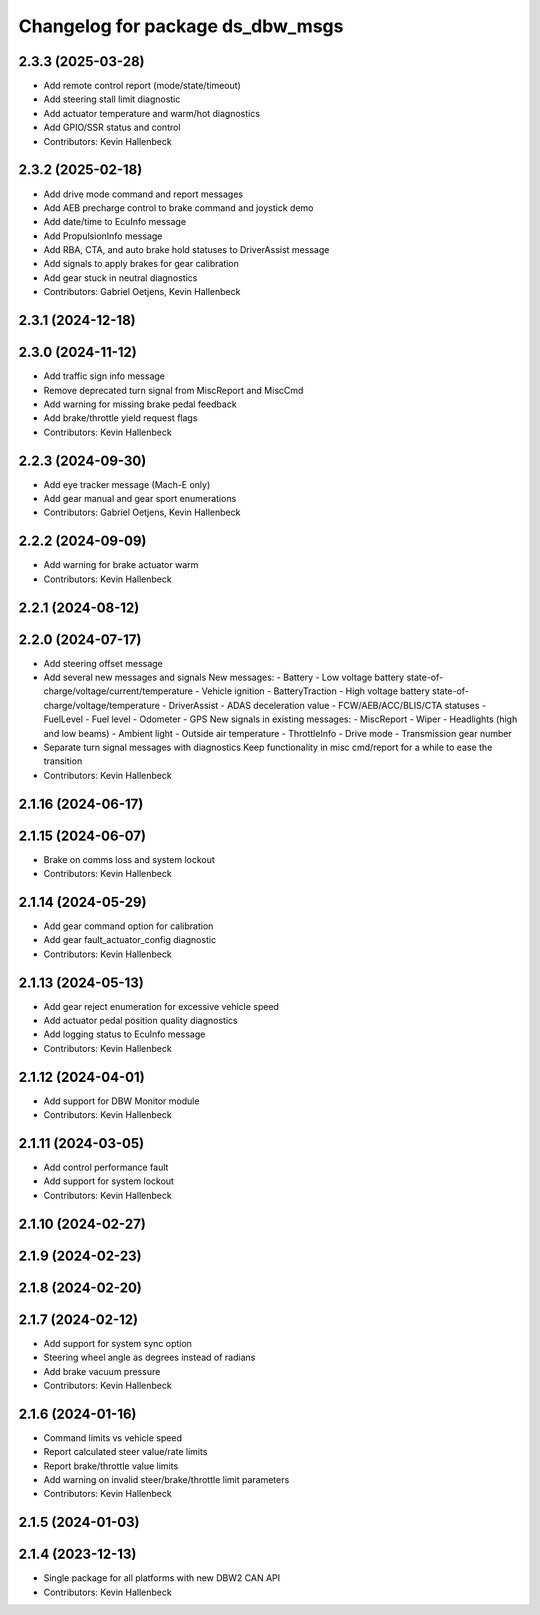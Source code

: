 ^^^^^^^^^^^^^^^^^^^^^^^^^^^^^^^^^
Changelog for package ds_dbw_msgs
^^^^^^^^^^^^^^^^^^^^^^^^^^^^^^^^^

2.3.3 (2025-03-28)
------------------
* Add remote control report (mode/state/timeout)
* Add steering stall limit diagnostic
* Add actuator temperature and warm/hot diagnostics
* Add GPIO/SSR status and control
* Contributors: Kevin Hallenbeck

2.3.2 (2025-02-18)
------------------
* Add drive mode command and report messages
* Add AEB precharge control to brake command and joystick demo
* Add date/time to EcuInfo message
* Add PropulsionInfo message
* Add RBA, CTA, and auto brake hold statuses to DriverAssist message
* Add signals to apply brakes for gear calibration
* Add gear stuck in neutral diagnostics
* Contributors: Gabriel Oetjens, Kevin Hallenbeck

2.3.1 (2024-12-18)
------------------

2.3.0 (2024-11-12)
------------------
* Add traffic sign info message
* Remove deprecated turn signal from MiscReport and MiscCmd
* Add warning for missing brake pedal feedback
* Add brake/throttle yield request flags
* Contributors: Kevin Hallenbeck

2.2.3 (2024-09-30)
------------------
* Add eye tracker message (Mach-E only)
* Add gear manual and gear sport enumerations
* Contributors: Gabriel Oetjens, Kevin Hallenbeck

2.2.2 (2024-09-09)
------------------
* Add warning for brake actuator warm
* Contributors: Kevin Hallenbeck

2.2.1 (2024-08-12)
------------------

2.2.0 (2024-07-17)
------------------
* Add steering offset message
* Add several new messages and signals
  New messages:
  - Battery
  - Low voltage battery state-of-charge/voltage/current/temperature
  - Vehicle ignition
  - BatteryTraction
  - High voltage battery state-of-charge/voltage/temperature
  - DriverAssist
  - ADAS deceleration value
  - FCW/AEB/ACC/BLIS/CTA statuses
  - FuelLevel
  - Fuel level
  - Odometer
  - GPS
  New signals in existing messages:
  - MiscReport
  - Wiper
  - Headlights (high and low beams)
  - Ambient light
  - Outside air temperature
  - ThrottleInfo
  - Drive mode
  - Transmission gear number
* Separate turn signal messages with diagnostics
  Keep functionality in misc cmd/report for a while to ease the transition
* Contributors: Kevin Hallenbeck

2.1.16 (2024-06-17)
-------------------

2.1.15 (2024-06-07)
-------------------
* Brake on comms loss and system lockout
* Contributors: Kevin Hallenbeck

2.1.14 (2024-05-29)
-------------------
* Add gear command option for calibration
* Add gear fault_actuator_config diagnostic
* Contributors: Kevin Hallenbeck

2.1.13 (2024-05-13)
-------------------
* Add gear reject enumeration for excessive vehicle speed
* Add actuator pedal position quality diagnostics
* Add logging status to EcuInfo message
* Contributors: Kevin Hallenbeck

2.1.12 (2024-04-01)
-------------------
* Add support for DBW Monitor module
* Contributors: Kevin Hallenbeck

2.1.11 (2024-03-05)
-------------------
* Add control performance fault
* Add support for system lockout
* Contributors: Kevin Hallenbeck

2.1.10 (2024-02-27)
-------------------

2.1.9 (2024-02-23)
------------------

2.1.8 (2024-02-20)
------------------

2.1.7 (2024-02-12)
------------------
* Add support for system sync option
* Steering wheel angle as degrees instead of radians
* Add brake vacuum pressure
* Contributors: Kevin Hallenbeck

2.1.6 (2024-01-16)
------------------
* Command limits vs vehicle speed
* Report calculated steer value/rate limits
* Report brake/throttle value limits
* Add warning on invalid steer/brake/throttle limit parameters
* Contributors: Kevin Hallenbeck

2.1.5 (2024-01-03)
------------------

2.1.4 (2023-12-13)
------------------
* Single package for all platforms with new DBW2 CAN API
* Contributors: Kevin Hallenbeck
